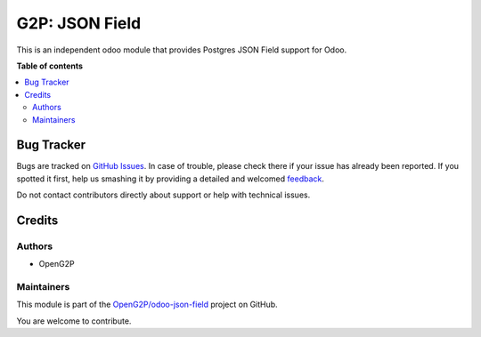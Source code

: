 ===============
G2P: JSON Field
===============

.. !!!!!!!!!!!!!!!!!!!!!!!!!!!!!!!!!!!!!!!!!!!!!!!!!!!!
   !! This file is generated by oca-gen-addon-readme !!
   !! changes will be overwritten.                   !!
   !!!!!!!!!!!!!!!!!!!!!!!!!!!!!!!!!!!!!!!!!!!!!!!!!!!!

.. |badge1| image:: https://img.shields.io/badge/maturity-Production%2FStable-green.png
    :target: https://odoo-community.org/page/development-status
    :alt: Production/Stable
.. |badge2| image:: https://img.shields.io/badge/github-OpenG2P%2Fodoo--json--field-lightgray.png?logo=github
    :target: https://github.com/OpenG2P/odoo-json-field/tree/15.0-1.1.0/g2p_json_field
    :alt: OpenG2P/odoo-json-field

|badge1| |badge2| 

This is an independent odoo module that provides Postgres JSON Field support for Odoo.

**Table of contents**

.. contents::
   :local:

Bug Tracker
===========

Bugs are tracked on `GitHub Issues <https://github.com/OpenG2P/odoo-json-field/issues>`_.
In case of trouble, please check there if your issue has already been reported.
If you spotted it first, help us smashing it by providing a detailed and welcomed
`feedback <https://github.com/OpenG2P/odoo-json-field/issues/new?body=module:%20g2p_json_field%0Aversion:%2015.0-1.1.0%0A%0A**Steps%20to%20reproduce**%0A-%20...%0A%0A**Current%20behavior**%0A%0A**Expected%20behavior**>`_.

Do not contact contributors directly about support or help with technical issues.

Credits
=======

Authors
~~~~~~~

* OpenG2P

Maintainers
~~~~~~~~~~~

This module is part of the `OpenG2P/odoo-json-field <https://github.com/OpenG2P/odoo-json-field/tree/15.0-1.1.0/g2p_json_field>`_ project on GitHub.

You are welcome to contribute.
